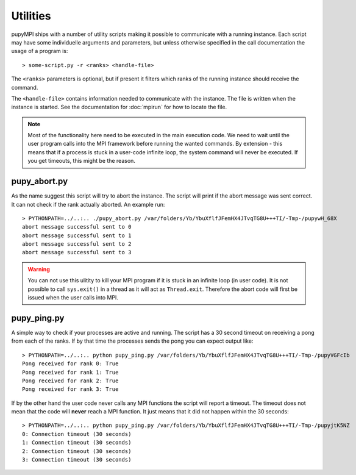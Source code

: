 Utilities
======================================================================
pupyMPI ships with a number of utility scripts making it possible to
communicate with a running instance. Each script may have some 
individuelle arguments and parameters, but unless otherwise specified
in the call documentation the usage of a program is:: 

    > some-script.py -r <ranks> <handle-file>

The ``<ranks>`` parameters is optional, but if present it filters which
ranks of the running instance should receive the command.

The ``<handle-file>`` contains information needed to communicate with the
instance. The file is written when the instance is started. See the
documentation for :doc:`mpirun` for how to locate the file. 

.. note:: Most of the functionality here need to be executed in
    the main execution code. We need to wait until the user
    program calls into the MPI framework before running the 
    wanted commands. By extension - this means that if a process
    is stuck in a user-code infinite loop, the system command
    will never be executed. If you get timeouts, this might be
    the reason. 


pupy_abort.py
-----------------------------
As the name suggest this script will try to abort the instance. The script
will print if the abort message was sent correct. It can not check if the
rank actually aborted. An example run::

    > PYTHONPATH=../..:.. ./pupy_abort.py /var/folders/Yb/YbuXflfJFemHX4JTvqTG8U+++TI/-Tmp-/pupywH_68X
    abort message successful sent to 0
    abort message successful sent to 1
    abort message successful sent to 2
    abort message successful sent to 3

.. warning:: You can not use this ulitity to kill your MPI program if it is
    stuck in an infinite loop (in user code). It is not possible to call
    ``sys.exit()`` in a thread as it will act as ``Thread.exit``. Therefore
    the abort code will first be issued when the user calls into MPI. 

pupy_ping.py
-----------------------------
A simple way to check if your processes are active and running. The script
has a 30 second timeout on receiving a pong from each of the ranks. If by
that time the processes sends the pong you can expect output like::

    > PYTHONPATH=../..:.. python pupy_ping.py /var/folders/Yb/YbuXflfJFemHX4JTvqTG8U+++TI/-Tmp-/pupyVGFcIb 
    Pong received for rank 0: True
    Pong received for rank 1: True
    Pong received for rank 2: True
    Pong received for rank 3: True

If by the other hand the user code never calls any MPI functions the script
will report a timeout. The timeout does not mean that the code will **never**
reach a MPI function. It just means that it did not happen within the 30
seconds::

    > PYTHONPATH=../..:.. python pupy_ping.py /var/folders/Yb/YbuXflfJFemHX4JTvqTG8U+++TI/-Tmp-/pupyjtK5NZ
    0: Connection timeout (30 seconds)
    1: Connection timeout (30 seconds)
    2: Connection timeout (30 seconds)
    3: Connection timeout (30 seconds)


